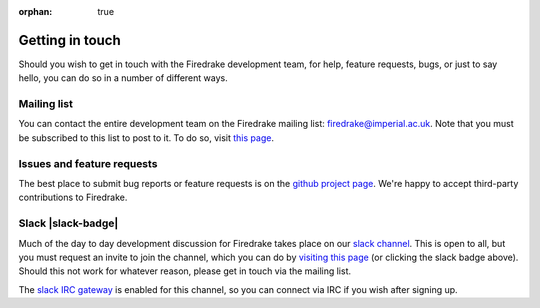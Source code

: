 :orphan: true

================
Getting in touch
================

Should you wish to get in touch with the Firedrake development team,
for help, feature requests, bugs, or just to say hello, you can do so
in a number of different ways.

Mailing list
------------

You can contact the entire development team on the Firedrake mailing
list: firedrake@imperial.ac.uk.  Note that you must be subscribed to
this list to post to it.  To do so, visit `this page
<mailing_list_>`_.

Issues and feature requests
---------------------------

The best place to submit bug reports or feature requests is on the
`github project page <github_>`_.  We're happy to accept third-party
contributions to Firedrake.

Slack |slack-badge|
-------------------

.. |slack-badge| raw:: html

   <script async defer src="https://firedrakeproject.herokuapp.com/slackin.js"></script>

Much of the day to day development discussion for Firedrake takes
place on our `slack channel <https://firedrakeproject.slack.com>`__.
This is open to all, but you must request an invite to join the
channel, which you can do by `visiting this page
<https://firedrakeproject.herokuapp.com/>`__ (or clicking the slack
badge above).  Should this not work for whatever reason, please get in
touch via the mailing list.

The `slack IRC gateway
<https://get.slack.help/hc/en-us/articles/201727913-Connecting-to-Slack-over-IRC-and-XMPP>`__
is enabled for this channel, so you can connect via IRC if you wish
after signing up.


.. _github: https://github.com/firedrakeproject/firedrake
.. _mailing_list: https://mailman.ic.ac.uk/mailman/listinfo/firedrake
